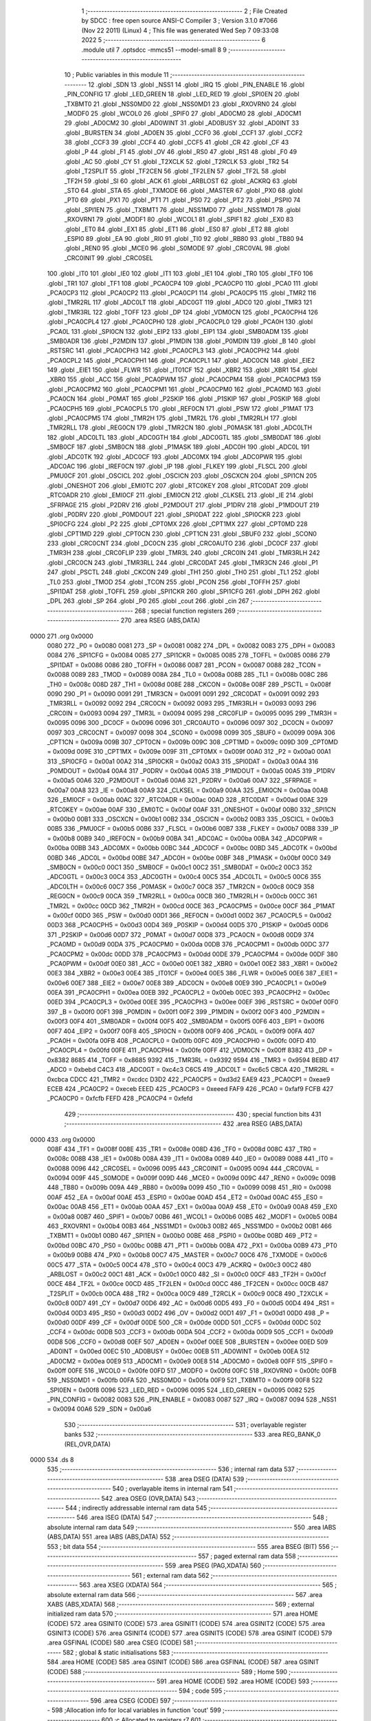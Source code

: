                               1 ;--------------------------------------------------------
                              2 ; File Created by SDCC : free open source ANSI-C Compiler
                              3 ; Version 3.1.0 #7066 (Nov 22 2011) (Linux)
                              4 ; This file was generated Wed Sep  7 09:33:08 2022
                              5 ;--------------------------------------------------------
                              6 	.module util
                              7 	.optsdcc -mmcs51 --model-small
                              8 	
                              9 ;--------------------------------------------------------
                             10 ; Public variables in this module
                             11 ;--------------------------------------------------------
                             12 	.globl _SDN
                             13 	.globl _NSS1
                             14 	.globl _IRQ
                             15 	.globl _PIN_ENABLE
                             16 	.globl _PIN_CONFIG
                             17 	.globl _LED_GREEN
                             18 	.globl _LED_RED
                             19 	.globl _SPI0EN
                             20 	.globl _TXBMT0
                             21 	.globl _NSS0MD0
                             22 	.globl _NSS0MD1
                             23 	.globl _RXOVRN0
                             24 	.globl _MODF0
                             25 	.globl _WCOL0
                             26 	.globl _SPIF0
                             27 	.globl _AD0CM0
                             28 	.globl _AD0CM1
                             29 	.globl _AD0CM2
                             30 	.globl _AD0WINT
                             31 	.globl _AD0BUSY
                             32 	.globl _AD0INT
                             33 	.globl _BURSTEN
                             34 	.globl _AD0EN
                             35 	.globl _CCF0
                             36 	.globl _CCF1
                             37 	.globl _CCF2
                             38 	.globl _CCF3
                             39 	.globl _CCF4
                             40 	.globl _CCF5
                             41 	.globl _CR
                             42 	.globl _CF
                             43 	.globl _P
                             44 	.globl _F1
                             45 	.globl _OV
                             46 	.globl _RS0
                             47 	.globl _RS1
                             48 	.globl _F0
                             49 	.globl _AC
                             50 	.globl _CY
                             51 	.globl _T2XCLK
                             52 	.globl _T2RCLK
                             53 	.globl _TR2
                             54 	.globl _T2SPLIT
                             55 	.globl _TF2CEN
                             56 	.globl _TF2LEN
                             57 	.globl _TF2L
                             58 	.globl _TF2H
                             59 	.globl _SI
                             60 	.globl _ACK
                             61 	.globl _ARBLOST
                             62 	.globl _ACKRQ
                             63 	.globl _STO
                             64 	.globl _STA
                             65 	.globl _TXMODE
                             66 	.globl _MASTER
                             67 	.globl _PX0
                             68 	.globl _PT0
                             69 	.globl _PX1
                             70 	.globl _PT1
                             71 	.globl _PS0
                             72 	.globl _PT2
                             73 	.globl _PSPI0
                             74 	.globl _SPI1EN
                             75 	.globl _TXBMT1
                             76 	.globl _NSS1MD0
                             77 	.globl _NSS1MD1
                             78 	.globl _RXOVRN1
                             79 	.globl _MODF1
                             80 	.globl _WCOL1
                             81 	.globl _SPIF1
                             82 	.globl _EX0
                             83 	.globl _ET0
                             84 	.globl _EX1
                             85 	.globl _ET1
                             86 	.globl _ES0
                             87 	.globl _ET2
                             88 	.globl _ESPI0
                             89 	.globl _EA
                             90 	.globl _RI0
                             91 	.globl _TI0
                             92 	.globl _RB80
                             93 	.globl _TB80
                             94 	.globl _REN0
                             95 	.globl _MCE0
                             96 	.globl _S0MODE
                             97 	.globl _CRC0VAL
                             98 	.globl _CRC0INIT
                             99 	.globl _CRC0SEL
                            100 	.globl _IT0
                            101 	.globl _IE0
                            102 	.globl _IT1
                            103 	.globl _IE1
                            104 	.globl _TR0
                            105 	.globl _TF0
                            106 	.globl _TR1
                            107 	.globl _TF1
                            108 	.globl _PCA0CP4
                            109 	.globl _PCA0CP0
                            110 	.globl _PCA0
                            111 	.globl _PCA0CP3
                            112 	.globl _PCA0CP2
                            113 	.globl _PCA0CP1
                            114 	.globl _PCA0CP5
                            115 	.globl _TMR2
                            116 	.globl _TMR2RL
                            117 	.globl _ADC0LT
                            118 	.globl _ADC0GT
                            119 	.globl _ADC0
                            120 	.globl _TMR3
                            121 	.globl _TMR3RL
                            122 	.globl _TOFF
                            123 	.globl _DP
                            124 	.globl _VDM0CN
                            125 	.globl _PCA0CPH4
                            126 	.globl _PCA0CPL4
                            127 	.globl _PCA0CPH0
                            128 	.globl _PCA0CPL0
                            129 	.globl _PCA0H
                            130 	.globl _PCA0L
                            131 	.globl _SPI0CN
                            132 	.globl _EIP2
                            133 	.globl _EIP1
                            134 	.globl _SMB0ADM
                            135 	.globl _SMB0ADR
                            136 	.globl _P2MDIN
                            137 	.globl _P1MDIN
                            138 	.globl _P0MDIN
                            139 	.globl _B
                            140 	.globl _RSTSRC
                            141 	.globl _PCA0CPH3
                            142 	.globl _PCA0CPL3
                            143 	.globl _PCA0CPH2
                            144 	.globl _PCA0CPL2
                            145 	.globl _PCA0CPH1
                            146 	.globl _PCA0CPL1
                            147 	.globl _ADC0CN
                            148 	.globl _EIE2
                            149 	.globl _EIE1
                            150 	.globl _FLWR
                            151 	.globl _IT01CF
                            152 	.globl _XBR2
                            153 	.globl _XBR1
                            154 	.globl _XBR0
                            155 	.globl _ACC
                            156 	.globl _PCA0PWM
                            157 	.globl _PCA0CPM4
                            158 	.globl _PCA0CPM3
                            159 	.globl _PCA0CPM2
                            160 	.globl _PCA0CPM1
                            161 	.globl _PCA0CPM0
                            162 	.globl _PCA0MD
                            163 	.globl _PCA0CN
                            164 	.globl _P0MAT
                            165 	.globl _P2SKIP
                            166 	.globl _P1SKIP
                            167 	.globl _P0SKIP
                            168 	.globl _PCA0CPH5
                            169 	.globl _PCA0CPL5
                            170 	.globl _REF0CN
                            171 	.globl _PSW
                            172 	.globl _P1MAT
                            173 	.globl _PCA0CPM5
                            174 	.globl _TMR2H
                            175 	.globl _TMR2L
                            176 	.globl _TMR2RLH
                            177 	.globl _TMR2RLL
                            178 	.globl _REG0CN
                            179 	.globl _TMR2CN
                            180 	.globl _P0MASK
                            181 	.globl _ADC0LTH
                            182 	.globl _ADC0LTL
                            183 	.globl _ADC0GTH
                            184 	.globl _ADC0GTL
                            185 	.globl _SMB0DAT
                            186 	.globl _SMB0CF
                            187 	.globl _SMB0CN
                            188 	.globl _P1MASK
                            189 	.globl _ADC0H
                            190 	.globl _ADC0L
                            191 	.globl _ADC0TK
                            192 	.globl _ADC0CF
                            193 	.globl _ADC0MX
                            194 	.globl _ADC0PWR
                            195 	.globl _ADC0AC
                            196 	.globl _IREF0CN
                            197 	.globl _IP
                            198 	.globl _FLKEY
                            199 	.globl _FLSCL
                            200 	.globl _PMU0CF
                            201 	.globl _OSCICL
                            202 	.globl _OSCICN
                            203 	.globl _OSCXCN
                            204 	.globl _SPI1CN
                            205 	.globl _ONESHOT
                            206 	.globl _EMI0TC
                            207 	.globl _RTC0KEY
                            208 	.globl _RTC0DAT
                            209 	.globl _RTC0ADR
                            210 	.globl _EMI0CF
                            211 	.globl _EMI0CN
                            212 	.globl _CLKSEL
                            213 	.globl _IE
                            214 	.globl _SFRPAGE
                            215 	.globl _P2DRV
                            216 	.globl _P2MDOUT
                            217 	.globl _P1DRV
                            218 	.globl _P1MDOUT
                            219 	.globl _P0DRV
                            220 	.globl _P0MDOUT
                            221 	.globl _SPI0DAT
                            222 	.globl _SPI0CKR
                            223 	.globl _SPI0CFG
                            224 	.globl _P2
                            225 	.globl _CPT0MX
                            226 	.globl _CPT1MX
                            227 	.globl _CPT0MD
                            228 	.globl _CPT1MD
                            229 	.globl _CPT0CN
                            230 	.globl _CPT1CN
                            231 	.globl _SBUF0
                            232 	.globl _SCON0
                            233 	.globl _CRC0CNT
                            234 	.globl _DC0CN
                            235 	.globl _CRC0AUTO
                            236 	.globl _DC0CF
                            237 	.globl _TMR3H
                            238 	.globl _CRC0FLIP
                            239 	.globl _TMR3L
                            240 	.globl _CRC0IN
                            241 	.globl _TMR3RLH
                            242 	.globl _CRC0CN
                            243 	.globl _TMR3RLL
                            244 	.globl _CRC0DAT
                            245 	.globl _TMR3CN
                            246 	.globl _P1
                            247 	.globl _PSCTL
                            248 	.globl _CKCON
                            249 	.globl _TH1
                            250 	.globl _TH0
                            251 	.globl _TL1
                            252 	.globl _TL0
                            253 	.globl _TMOD
                            254 	.globl _TCON
                            255 	.globl _PCON
                            256 	.globl _TOFFH
                            257 	.globl _SPI1DAT
                            258 	.globl _TOFFL
                            259 	.globl _SPI1CKR
                            260 	.globl _SPI1CFG
                            261 	.globl _DPH
                            262 	.globl _DPL
                            263 	.globl _SP
                            264 	.globl _P0
                            265 	.globl _cout
                            266 	.globl _cin
                            267 ;--------------------------------------------------------
                            268 ; special function registers
                            269 ;--------------------------------------------------------
                            270 	.area RSEG    (ABS,DATA)
   0000                     271 	.org 0x0000
                    0080    272 _P0	=	0x0080
                    0081    273 _SP	=	0x0081
                    0082    274 _DPL	=	0x0082
                    0083    275 _DPH	=	0x0083
                    0084    276 _SPI1CFG	=	0x0084
                    0085    277 _SPI1CKR	=	0x0085
                    0085    278 _TOFFL	=	0x0085
                    0086    279 _SPI1DAT	=	0x0086
                    0086    280 _TOFFH	=	0x0086
                    0087    281 _PCON	=	0x0087
                    0088    282 _TCON	=	0x0088
                    0089    283 _TMOD	=	0x0089
                    008A    284 _TL0	=	0x008a
                    008B    285 _TL1	=	0x008b
                    008C    286 _TH0	=	0x008c
                    008D    287 _TH1	=	0x008d
                    008E    288 _CKCON	=	0x008e
                    008F    289 _PSCTL	=	0x008f
                    0090    290 _P1	=	0x0090
                    0091    291 _TMR3CN	=	0x0091
                    0091    292 _CRC0DAT	=	0x0091
                    0092    293 _TMR3RLL	=	0x0092
                    0092    294 _CRC0CN	=	0x0092
                    0093    295 _TMR3RLH	=	0x0093
                    0093    296 _CRC0IN	=	0x0093
                    0094    297 _TMR3L	=	0x0094
                    0095    298 _CRC0FLIP	=	0x0095
                    0095    299 _TMR3H	=	0x0095
                    0096    300 _DC0CF	=	0x0096
                    0096    301 _CRC0AUTO	=	0x0096
                    0097    302 _DC0CN	=	0x0097
                    0097    303 _CRC0CNT	=	0x0097
                    0098    304 _SCON0	=	0x0098
                    0099    305 _SBUF0	=	0x0099
                    009A    306 _CPT1CN	=	0x009a
                    009B    307 _CPT0CN	=	0x009b
                    009C    308 _CPT1MD	=	0x009c
                    009D    309 _CPT0MD	=	0x009d
                    009E    310 _CPT1MX	=	0x009e
                    009F    311 _CPT0MX	=	0x009f
                    00A0    312 _P2	=	0x00a0
                    00A1    313 _SPI0CFG	=	0x00a1
                    00A2    314 _SPI0CKR	=	0x00a2
                    00A3    315 _SPI0DAT	=	0x00a3
                    00A4    316 _P0MDOUT	=	0x00a4
                    00A4    317 _P0DRV	=	0x00a4
                    00A5    318 _P1MDOUT	=	0x00a5
                    00A5    319 _P1DRV	=	0x00a5
                    00A6    320 _P2MDOUT	=	0x00a6
                    00A6    321 _P2DRV	=	0x00a6
                    00A7    322 _SFRPAGE	=	0x00a7
                    00A8    323 _IE	=	0x00a8
                    00A9    324 _CLKSEL	=	0x00a9
                    00AA    325 _EMI0CN	=	0x00aa
                    00AB    326 _EMI0CF	=	0x00ab
                    00AC    327 _RTC0ADR	=	0x00ac
                    00AD    328 _RTC0DAT	=	0x00ad
                    00AE    329 _RTC0KEY	=	0x00ae
                    00AF    330 _EMI0TC	=	0x00af
                    00AF    331 _ONESHOT	=	0x00af
                    00B0    332 _SPI1CN	=	0x00b0
                    00B1    333 _OSCXCN	=	0x00b1
                    00B2    334 _OSCICN	=	0x00b2
                    00B3    335 _OSCICL	=	0x00b3
                    00B5    336 _PMU0CF	=	0x00b5
                    00B6    337 _FLSCL	=	0x00b6
                    00B7    338 _FLKEY	=	0x00b7
                    00B8    339 _IP	=	0x00b8
                    00B9    340 _IREF0CN	=	0x00b9
                    00BA    341 _ADC0AC	=	0x00ba
                    00BA    342 _ADC0PWR	=	0x00ba
                    00BB    343 _ADC0MX	=	0x00bb
                    00BC    344 _ADC0CF	=	0x00bc
                    00BD    345 _ADC0TK	=	0x00bd
                    00BD    346 _ADC0L	=	0x00bd
                    00BE    347 _ADC0H	=	0x00be
                    00BF    348 _P1MASK	=	0x00bf
                    00C0    349 _SMB0CN	=	0x00c0
                    00C1    350 _SMB0CF	=	0x00c1
                    00C2    351 _SMB0DAT	=	0x00c2
                    00C3    352 _ADC0GTL	=	0x00c3
                    00C4    353 _ADC0GTH	=	0x00c4
                    00C5    354 _ADC0LTL	=	0x00c5
                    00C6    355 _ADC0LTH	=	0x00c6
                    00C7    356 _P0MASK	=	0x00c7
                    00C8    357 _TMR2CN	=	0x00c8
                    00C9    358 _REG0CN	=	0x00c9
                    00CA    359 _TMR2RLL	=	0x00ca
                    00CB    360 _TMR2RLH	=	0x00cb
                    00CC    361 _TMR2L	=	0x00cc
                    00CD    362 _TMR2H	=	0x00cd
                    00CE    363 _PCA0CPM5	=	0x00ce
                    00CF    364 _P1MAT	=	0x00cf
                    00D0    365 _PSW	=	0x00d0
                    00D1    366 _REF0CN	=	0x00d1
                    00D2    367 _PCA0CPL5	=	0x00d2
                    00D3    368 _PCA0CPH5	=	0x00d3
                    00D4    369 _P0SKIP	=	0x00d4
                    00D5    370 _P1SKIP	=	0x00d5
                    00D6    371 _P2SKIP	=	0x00d6
                    00D7    372 _P0MAT	=	0x00d7
                    00D8    373 _PCA0CN	=	0x00d8
                    00D9    374 _PCA0MD	=	0x00d9
                    00DA    375 _PCA0CPM0	=	0x00da
                    00DB    376 _PCA0CPM1	=	0x00db
                    00DC    377 _PCA0CPM2	=	0x00dc
                    00DD    378 _PCA0CPM3	=	0x00dd
                    00DE    379 _PCA0CPM4	=	0x00de
                    00DF    380 _PCA0PWM	=	0x00df
                    00E0    381 _ACC	=	0x00e0
                    00E1    382 _XBR0	=	0x00e1
                    00E2    383 _XBR1	=	0x00e2
                    00E3    384 _XBR2	=	0x00e3
                    00E4    385 _IT01CF	=	0x00e4
                    00E5    386 _FLWR	=	0x00e5
                    00E6    387 _EIE1	=	0x00e6
                    00E7    388 _EIE2	=	0x00e7
                    00E8    389 _ADC0CN	=	0x00e8
                    00E9    390 _PCA0CPL1	=	0x00e9
                    00EA    391 _PCA0CPH1	=	0x00ea
                    00EB    392 _PCA0CPL2	=	0x00eb
                    00EC    393 _PCA0CPH2	=	0x00ec
                    00ED    394 _PCA0CPL3	=	0x00ed
                    00EE    395 _PCA0CPH3	=	0x00ee
                    00EF    396 _RSTSRC	=	0x00ef
                    00F0    397 _B	=	0x00f0
                    00F1    398 _P0MDIN	=	0x00f1
                    00F2    399 _P1MDIN	=	0x00f2
                    00F3    400 _P2MDIN	=	0x00f3
                    00F4    401 _SMB0ADR	=	0x00f4
                    00F5    402 _SMB0ADM	=	0x00f5
                    00F6    403 _EIP1	=	0x00f6
                    00F7    404 _EIP2	=	0x00f7
                    00F8    405 _SPI0CN	=	0x00f8
                    00F9    406 _PCA0L	=	0x00f9
                    00FA    407 _PCA0H	=	0x00fa
                    00FB    408 _PCA0CPL0	=	0x00fb
                    00FC    409 _PCA0CPH0	=	0x00fc
                    00FD    410 _PCA0CPL4	=	0x00fd
                    00FE    411 _PCA0CPH4	=	0x00fe
                    00FF    412 _VDM0CN	=	0x00ff
                    8382    413 _DP	=	0x8382
                    8685    414 _TOFF	=	0x8685
                    9392    415 _TMR3RL	=	0x9392
                    9594    416 _TMR3	=	0x9594
                    BEBD    417 _ADC0	=	0xbebd
                    C4C3    418 _ADC0GT	=	0xc4c3
                    C6C5    419 _ADC0LT	=	0xc6c5
                    CBCA    420 _TMR2RL	=	0xcbca
                    CDCC    421 _TMR2	=	0xcdcc
                    D3D2    422 _PCA0CP5	=	0xd3d2
                    EAE9    423 _PCA0CP1	=	0xeae9
                    ECEB    424 _PCA0CP2	=	0xeceb
                    EEED    425 _PCA0CP3	=	0xeeed
                    FAF9    426 _PCA0	=	0xfaf9
                    FCFB    427 _PCA0CP0	=	0xfcfb
                    FEFD    428 _PCA0CP4	=	0xfefd
                            429 ;--------------------------------------------------------
                            430 ; special function bits
                            431 ;--------------------------------------------------------
                            432 	.area RSEG    (ABS,DATA)
   0000                     433 	.org 0x0000
                    008F    434 _TF1	=	0x008f
                    008E    435 _TR1	=	0x008e
                    008D    436 _TF0	=	0x008d
                    008C    437 _TR0	=	0x008c
                    008B    438 _IE1	=	0x008b
                    008A    439 _IT1	=	0x008a
                    0089    440 _IE0	=	0x0089
                    0088    441 _IT0	=	0x0088
                    0096    442 _CRC0SEL	=	0x0096
                    0095    443 _CRC0INIT	=	0x0095
                    0094    444 _CRC0VAL	=	0x0094
                    009F    445 _S0MODE	=	0x009f
                    009D    446 _MCE0	=	0x009d
                    009C    447 _REN0	=	0x009c
                    009B    448 _TB80	=	0x009b
                    009A    449 _RB80	=	0x009a
                    0099    450 _TI0	=	0x0099
                    0098    451 _RI0	=	0x0098
                    00AF    452 _EA	=	0x00af
                    00AE    453 _ESPI0	=	0x00ae
                    00AD    454 _ET2	=	0x00ad
                    00AC    455 _ES0	=	0x00ac
                    00AB    456 _ET1	=	0x00ab
                    00AA    457 _EX1	=	0x00aa
                    00A9    458 _ET0	=	0x00a9
                    00A8    459 _EX0	=	0x00a8
                    00B7    460 _SPIF1	=	0x00b7
                    00B6    461 _WCOL1	=	0x00b6
                    00B5    462 _MODF1	=	0x00b5
                    00B4    463 _RXOVRN1	=	0x00b4
                    00B3    464 _NSS1MD1	=	0x00b3
                    00B2    465 _NSS1MD0	=	0x00b2
                    00B1    466 _TXBMT1	=	0x00b1
                    00B0    467 _SPI1EN	=	0x00b0
                    00BE    468 _PSPI0	=	0x00be
                    00BD    469 _PT2	=	0x00bd
                    00BC    470 _PS0	=	0x00bc
                    00BB    471 _PT1	=	0x00bb
                    00BA    472 _PX1	=	0x00ba
                    00B9    473 _PT0	=	0x00b9
                    00B8    474 _PX0	=	0x00b8
                    00C7    475 _MASTER	=	0x00c7
                    00C6    476 _TXMODE	=	0x00c6
                    00C5    477 _STA	=	0x00c5
                    00C4    478 _STO	=	0x00c4
                    00C3    479 _ACKRQ	=	0x00c3
                    00C2    480 _ARBLOST	=	0x00c2
                    00C1    481 _ACK	=	0x00c1
                    00C0    482 _SI	=	0x00c0
                    00CF    483 _TF2H	=	0x00cf
                    00CE    484 _TF2L	=	0x00ce
                    00CD    485 _TF2LEN	=	0x00cd
                    00CC    486 _TF2CEN	=	0x00cc
                    00CB    487 _T2SPLIT	=	0x00cb
                    00CA    488 _TR2	=	0x00ca
                    00C9    489 _T2RCLK	=	0x00c9
                    00C8    490 _T2XCLK	=	0x00c8
                    00D7    491 _CY	=	0x00d7
                    00D6    492 _AC	=	0x00d6
                    00D5    493 _F0	=	0x00d5
                    00D4    494 _RS1	=	0x00d4
                    00D3    495 _RS0	=	0x00d3
                    00D2    496 _OV	=	0x00d2
                    00D1    497 _F1	=	0x00d1
                    00D0    498 _P	=	0x00d0
                    00DF    499 _CF	=	0x00df
                    00DE    500 _CR	=	0x00de
                    00DD    501 _CCF5	=	0x00dd
                    00DC    502 _CCF4	=	0x00dc
                    00DB    503 _CCF3	=	0x00db
                    00DA    504 _CCF2	=	0x00da
                    00D9    505 _CCF1	=	0x00d9
                    00D8    506 _CCF0	=	0x00d8
                    00EF    507 _AD0EN	=	0x00ef
                    00EE    508 _BURSTEN	=	0x00ee
                    00ED    509 _AD0INT	=	0x00ed
                    00EC    510 _AD0BUSY	=	0x00ec
                    00EB    511 _AD0WINT	=	0x00eb
                    00EA    512 _AD0CM2	=	0x00ea
                    00E9    513 _AD0CM1	=	0x00e9
                    00E8    514 _AD0CM0	=	0x00e8
                    00FF    515 _SPIF0	=	0x00ff
                    00FE    516 _WCOL0	=	0x00fe
                    00FD    517 _MODF0	=	0x00fd
                    00FC    518 _RXOVRN0	=	0x00fc
                    00FB    519 _NSS0MD1	=	0x00fb
                    00FA    520 _NSS0MD0	=	0x00fa
                    00F9    521 _TXBMT0	=	0x00f9
                    00F8    522 _SPI0EN	=	0x00f8
                    0096    523 _LED_RED	=	0x0096
                    0095    524 _LED_GREEN	=	0x0095
                    0082    525 _PIN_CONFIG	=	0x0082
                    0083    526 _PIN_ENABLE	=	0x0083
                    0087    527 _IRQ	=	0x0087
                    0094    528 _NSS1	=	0x0094
                    00A6    529 _SDN	=	0x00a6
                            530 ;--------------------------------------------------------
                            531 ; overlayable register banks
                            532 ;--------------------------------------------------------
                            533 	.area REG_BANK_0	(REL,OVR,DATA)
   0000                     534 	.ds 8
                            535 ;--------------------------------------------------------
                            536 ; internal ram data
                            537 ;--------------------------------------------------------
                            538 	.area DSEG    (DATA)
                            539 ;--------------------------------------------------------
                            540 ; overlayable items in internal ram 
                            541 ;--------------------------------------------------------
                            542 	.area	OSEG    (OVR,DATA)
                            543 ;--------------------------------------------------------
                            544 ; indirectly addressable internal ram data
                            545 ;--------------------------------------------------------
                            546 	.area ISEG    (DATA)
                            547 ;--------------------------------------------------------
                            548 ; absolute internal ram data
                            549 ;--------------------------------------------------------
                            550 	.area IABS    (ABS,DATA)
                            551 	.area IABS    (ABS,DATA)
                            552 ;--------------------------------------------------------
                            553 ; bit data
                            554 ;--------------------------------------------------------
                            555 	.area BSEG    (BIT)
                            556 ;--------------------------------------------------------
                            557 ; paged external ram data
                            558 ;--------------------------------------------------------
                            559 	.area PSEG    (PAG,XDATA)
                            560 ;--------------------------------------------------------
                            561 ; external ram data
                            562 ;--------------------------------------------------------
                            563 	.area XSEG    (XDATA)
                            564 ;--------------------------------------------------------
                            565 ; absolute external ram data
                            566 ;--------------------------------------------------------
                            567 	.area XABS    (ABS,XDATA)
                            568 ;--------------------------------------------------------
                            569 ; external initialized ram data
                            570 ;--------------------------------------------------------
                            571 	.area HOME    (CODE)
                            572 	.area GSINIT0 (CODE)
                            573 	.area GSINIT1 (CODE)
                            574 	.area GSINIT2 (CODE)
                            575 	.area GSINIT3 (CODE)
                            576 	.area GSINIT4 (CODE)
                            577 	.area GSINIT5 (CODE)
                            578 	.area GSINIT  (CODE)
                            579 	.area GSFINAL (CODE)
                            580 	.area CSEG    (CODE)
                            581 ;--------------------------------------------------------
                            582 ; global & static initialisations
                            583 ;--------------------------------------------------------
                            584 	.area HOME    (CODE)
                            585 	.area GSINIT  (CODE)
                            586 	.area GSFINAL (CODE)
                            587 	.area GSINIT  (CODE)
                            588 ;--------------------------------------------------------
                            589 ; Home
                            590 ;--------------------------------------------------------
                            591 	.area HOME    (CODE)
                            592 	.area HOME    (CODE)
                            593 ;--------------------------------------------------------
                            594 ; code
                            595 ;--------------------------------------------------------
                            596 	.area CSEG    (CODE)
                            597 ;------------------------------------------------------------
                            598 ;Allocation info for local variables in function 'cout'
                            599 ;------------------------------------------------------------
                            600 ;c                         Allocated to registers r7 
                            601 ;------------------------------------------------------------
                            602 ;	bootloader/util.c:46: cout(uint8_t c)
                            603 ;	-----------------------------------------
                            604 ;	 function cout
                            605 ;	-----------------------------------------
   0328                     606 _cout:
                    0007    607 	ar7 = 0x07
                    0006    608 	ar6 = 0x06
                    0005    609 	ar5 = 0x05
                    0004    610 	ar4 = 0x04
                    0003    611 	ar3 = 0x03
                    0002    612 	ar2 = 0x02
                    0001    613 	ar1 = 0x01
                    0000    614 	ar0 = 0x00
   0328 AF 82               615 	mov	r7,dpl
                            616 ;	bootloader/util.c:48: while (!TI0)
   032A                     617 00101$:
                            618 ;	bootloader/util.c:50: TI0 = 0;
   032A 10 99 02            619 	jbc	_TI0,00108$
   032D 80 FB               620 	sjmp	00101$
   032F                     621 00108$:
                            622 ;	bootloader/util.c:51: SBUF0 = c;
   032F 8F 99               623 	mov	_SBUF0,r7
   0331 22                  624 	ret
                            625 ;------------------------------------------------------------
                            626 ;Allocation info for local variables in function 'cin'
                            627 ;------------------------------------------------------------
                            628 ;	bootloader/util.c:55: cin(void)
                            629 ;	-----------------------------------------
                            630 ;	 function cin
                            631 ;	-----------------------------------------
   0332                     632 _cin:
                            633 ;	bootloader/util.c:57: while (!RI0)
   0332                     634 00101$:
                            635 ;	bootloader/util.c:59: RI0 = 0;
   0332 10 98 02            636 	jbc	_RI0,00108$
   0335 80 FB               637 	sjmp	00101$
   0337                     638 00108$:
                            639 ;	bootloader/util.c:60: return SBUF0;
   0337 85 99 82            640 	mov	dpl,_SBUF0
   033A 22                  641 	ret
                            642 	.area CSEG    (CODE)
                            643 	.area CONST   (CODE)
                            644 	.area CABS    (ABS,CODE)
